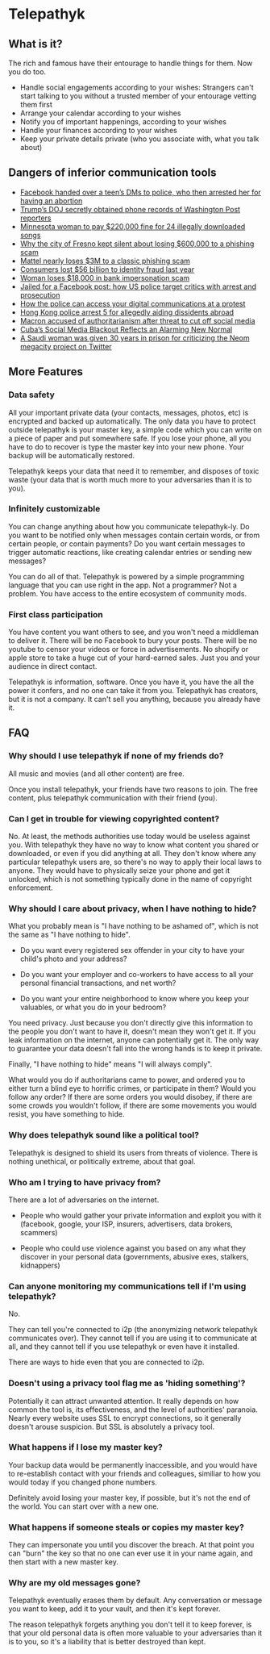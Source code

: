 * Telepathyk
** What is it?
The rich and famous have their entourage to handle things for
them. Now you do too.

+ Handle social engagements according to your wishes: Strangers can't
  start talking to you without a trusted member of your entourage
  vetting them first
+ Arrange your calendar according to your wishes
+ Notify you of important happenings, according to your wishes
+ Handle your finances according to your wishes
+ Keep your private details private (who you associate with, what you
  talk about)
** Dangers of inferior communication tools
+ [[https://www.msn.com/en-us/news/crime/facebook-handed-over-a-teen-s-dms-to-police-who-then-arrested-her-for-having-an-abortion/ar-AA10usV9][Facebook handed over a teen’s DMs to police, who then arrested her for having an abortion]]
+ [[https://edition.cnn.com/2021/05/08/media/trump-doj-reporter-washington-post/index.html][Trump’s DOJ secretly obtained phone records of Washington Post reporters]]
+ [[https://www.theguardian.com/technology/2012/sep/11/minnesota-woman-songs-illegally-downloaded][Minnesota woman to pay $220,000 fine for 24 illegally downloaded songs]]
+ [[https://www.latimes.com/california/story/2022-03-16/fresno-swindled-out-of-600000-in-wire-fraud-case][Why the city of Fresno kept silent about losing $600,000 to a phishing scam]]
+ [[https://thenextweb.com/news/mattel-nearly-loses-3m-to-a-classic-phishing-scam][Mattel nearly loses $3M to a classic phishing scam]]
+ [[https://www.cnbc.com/2021/03/23/consumers-lost-56-billion-dollars-to-identity-fraud-last-year.html][Consumers lost $56 billion to identity fraud last year]]
+ [[https://kdvr.com/news/local/woman-loses-18000-in-bank-impersonation-scam/][Woman loses $18,000 in bank impersonation scam]]
+ [[https://www.theguardian.com/us-news/2017/may/18/facebook-comments-arrest-prosecution][Jailed for a Facebook post: how US police target critics with arrest and prosecution]]
+ [[https://privacyinternational.org/explainer/4505/how-police-can-access-your-digital-communications-protest][How the police can access your digital communications at a protest]]
+ [[https://www.cnn.com/2023/07/06/china/hong-kong-arrests-aiding-overseas-activists-intl-hnk/index.html][Hong Kong police arrest 5 for allegedly aiding dissidents abroad]]
+ [[https://www.theguardian.com/world/2023/jul/05/french-government-should-control-social-media-during-unrest-macron-says][Macron accused of authoritarianism after threat to cut off social media]]
+ [[https://www.wired.com/story/cuba-social-media-blackout/][Cuba’s Social Media Blackout Reflects an Alarming New Normal]]
+ [[https://www.businessinsider.com/saudi-woman-gets-30-years-prison-criticizing-neom-megacity-twitter-2023-6?op=1][A Saudi woman was given 30 years in prison for criticizing the Neom megacity project on Twitter]]
** More Features
*** Data safety
All your important private data (your contacts, messages, photos, etc)
is encrypted and backed up automatically. The only data you have to
protect outside telepathyk is your master key, a simple code which you
can write on a piece of paper and put somewhere safe. If you lose your
phone, all you have to do to recover is type the master key into your
new phone. Your backup will be automatically restored.

Telepathyk keeps your data that need it to remember, and disposes of
toxic waste (your data that is worth much more to your adversaries
than it is to you).
*** Infinitely customizable
You can change anything about how you communicate telepathyk-ly. Do
you want to be notified only when messages contain certain words, or
from certain people, or contain payments? Do you want certain messages
to trigger automatic reactions, like creating calendar entries or
sending new messages?

You can do all of that. Telepathyk is powered by a simple programming
language that you can use right in the app. Not a programmer? Not a
problem. You have access to the entire ecosystem of community mods.
*** First class participation
You have content you want others to see, and you won't need a
middleman to deliver it. There will be no Facebook to bury your
posts. There will be no youtube to censor your videos or force in
advertisements. No shopify or apple store to take a huge cut of your
hard-earned sales.  Just you and your audience in direct contact.

Telepathyk is information, software. Once you have it, you have the
all the power it confers, and no one can take it from you. Telepathyk
has creators, but it is not a company. It can't sell you anything,
because you already have it.
** FAQ
*** Why should I use telepathyk if none of my friends do?
All music and movies (and all other content) are free. 

Once you install telepathyk, your friends have two reasons to
join. The free content, plus telepathyk communication with their
friend (you).
*** Can I get in trouble for viewing copyrighted content?
No. At least, the methods authorities use today would be useless
against you. With telepathyk they have no way to know what content you
shared or downloaded, or even if you did anything at all. They don't
know where any particular telepathyk users are, so there's no way to
apply their local laws to anyone. They would have to physically seize
your phone and get it unlocked, which is not something typically done
in the name of copyright enforcement.
*** Why should I care about privacy, when I have nothing to hide?
What you probably mean is "I have nothing to be ashamed of", which is
not the same as "I have nothing to hide".

+ Do you want every registered sex offender in your city to have your
  child's photo and your address?

+ Do you want your employer and co-workers to have access to all your
  personal financial transactions, and net worth?
  
+ Do you want your entire neighborhood to know where you keep your
  valuables, or what you do in your bedroom?

You need privacy. Just because you don't directly give this
information to the people you don't want to have it, doesn't mean they
won't get it. If you leak information on the internet, anyone can
potentially get it. The only way to guarantee your data doesn't fall
into the wrong hands is to keep it private.

Finally, "I have nothing to hide" means "I will always comply".

What would you do if authoritarians came to power, and ordered you to
either turn a blind eye to horrific crimes, or participate in them?
Would you follow any order? If there are some orders you would
disobey, if there are some crowds you wouldn't follow, if there are
some movements you would resist, you have something to hide.
*** Why does telepathyk sound like a political tool?
Telepathyk is designed to shield its users from threats of
violence. There is nothing unethical, or politically extreme, about
that goal.
*** Who am I trying to have privacy from?
There are a lot of adversaries on the internet.

- People who would gather your private information and exploit you
  with it (facebook, google, your ISP, insurers, advertisers, data
  brokers, scammers)
  
- People who could use violence against you based on any what they
  discover in your personal data (governments, abusive exes, stalkers,
  kidnappers)
*** Can anyone monitoring my communications tell if I'm using telepathyk?
No.

They can tell you're connected to i2p (the anonymizing network
telepathyk communicates over). They cannot tell if you are using it to
communicate at all, and they cannot tell if you use telepathyk or even
have it installed.

There are ways to hide even that you are connected to i2p.
*** Doesn't using a privacy tool flag me as 'hiding something'?
Potentially it can attract unwanted attention. It really depends on
how common the tool is, its effectiveness, and the level of
authorities' paranoia. Nearly every website uses SSL to encrypt
connections, so it generally doesn't arouse suspicion. But SSL is
absolutely a privacy tool.
*** What happens if I lose my master key?
Your backup data would be permanently inaccessible, and you would have
to re-establish contact with your friends and colleagues, similiar to
how you would today if you changed phone numbers.

Definitely avoid losing your master key, if possible, but it's not the
end of the world. You can start over with a new one.
*** What happens if someone steals or copies my master key?
They can impersonate you until you discover the breach. At that point
you can "burn" the key so that no one can ever use it in your name
again, and then start with a new master key.
*** Why are my old messages gone?
Telepathyk eventually erases them by default. Any conversation or
message you want to keep, add it to your vault, and then it's kept
forever.

The reason telepathyk forgets anything you don't tell it to keep
forever, is that your old personal data is often more valuable to your
adversaries than it is to you, so it's a liability that is better
destroyed than kept.
